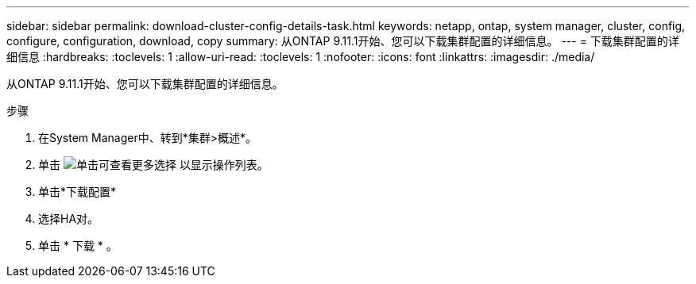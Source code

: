 ---
sidebar: sidebar 
permalink: download-cluster-config-details-task.html 
keywords: netapp, ontap, system manager, cluster, config, configure, configuration, download, copy 
summary: 从ONTAP 9.11.1开始、您可以下载集群配置的详细信息。 
---
= 下载集群配置的详细信息
:hardbreaks:
:toclevels: 1
:allow-uri-read: 
:toclevels: 1
:nofooter: 
:icons: font
:linkattrs: 
:imagesdir: ./media/


[role="lead"]
从ONTAP 9.11.1开始、您可以下载集群配置的详细信息。

.步骤
. 在System Manager中、转到*集群>概述*。
. 单击 image:icon-more-kebab-blue-bg.gif["单击可查看更多选择"] 以显示操作列表。
. 单击*下载配置*
. 选择HA对。
. 单击 * 下载 * 。

